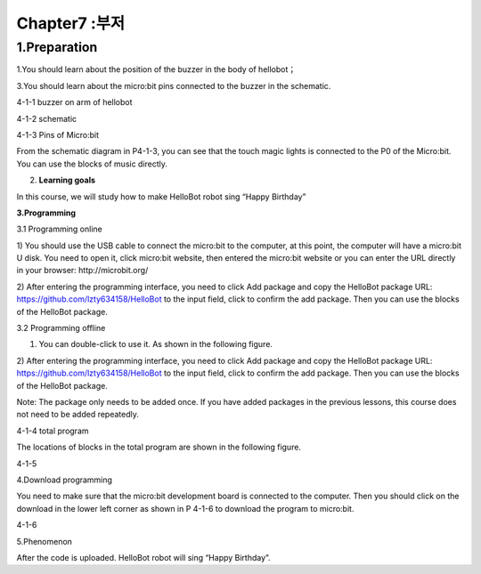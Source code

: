 Chapter7 :부저
====================================================================

1.Preparation
--------------------

1.You should learn about the position of the buzzer in the body of
hellobot；

3.You should learn about the micro:bit pins connected to the buzzer in
the schematic.

|image0|

4-1-1 buzzer on arm of hellobot

|image1|

4-1-2 schematic

|image2|

4-1-3 Pins of Micro:bit

From the schematic diagram in P4-1-3, you can see that the touch magic
lights is connected to the P0 of the Micro:bit. You can use the blocks
of music directly.

2. **Learning goals**

In this course, we will study how to make HelloBot robot sing “Happy
Birthday”

**3.Programming**

3.1 Programming online

1) You should use the USB cable to connect the micro:bit to the
computer, at this point, the computer will have a micro:bit U disk. You
need to open it, click micro:bit website, then entered the micro:bit
website or you can enter the URL directly in your browser:
http://microbit.org/

2) After entering the programming interface, you need to click Add
package and copy the HelloBot package URL:
https://github.com/lzty634158/HelloBot to the input field, click to
confirm the add package. Then you can use the blocks of the HelloBot
package.

3.2 Programming offline

1) You can double-click to use it. As shown in the following figure.

|image3|

2) After entering the programming interface, you need to click Add
package and copy the HelloBot package URL:
https://github.com/lzty634158/HelloBot to the input field, click to
confirm the add package. Then you can use the blocks of the HelloBot
package.

Note: The package only needs to be added once. If you have added
packages in the previous lessons, this course does not need to be added
repeatedly.

|image4|

4-1-4 total program

The locations of blocks in the total program are shown in the following
figure.

|image5|

4-1-5

4.Download programming

You need to make sure that the micro:bit development board is connected
to the computer. Then you should click on the download in the lower left
corner as shown in P 4-1-6 to download the program to micro:bit.

|image6|

4-1-6

5.Phenomenon

After the code is uploaded. HelloBot robot will sing “Happy Birthday”.

.. |image0| image:: ./chapter7/media/image1.png
   :width: 3.24236in
   :height: 3.45486in
.. |image1| image:: ./chapter7/media/image2.png
   :width: 3.66597in
   :height: 3.71806in
.. |image2| image:: ./chapter7/media/image3.png
   :width: 5.76250in
   :height: 5.20208in
.. |image3| image:: ./chapter7/media/image4.png
   :width: 0.93472in
   :height: 0.79514in
.. |image4| image:: ./chapter7/media/image5.png
   :width: 5.15694in
   :height: 1.67361in
.. |image5| image:: ./chapter7/media/image6.png
   :width: 5.76806in
   :height: 1.77569in
.. |image6| image:: ./chapter7/media/image7.png
   :width: 5.75903in
   :height: 4.28056in

